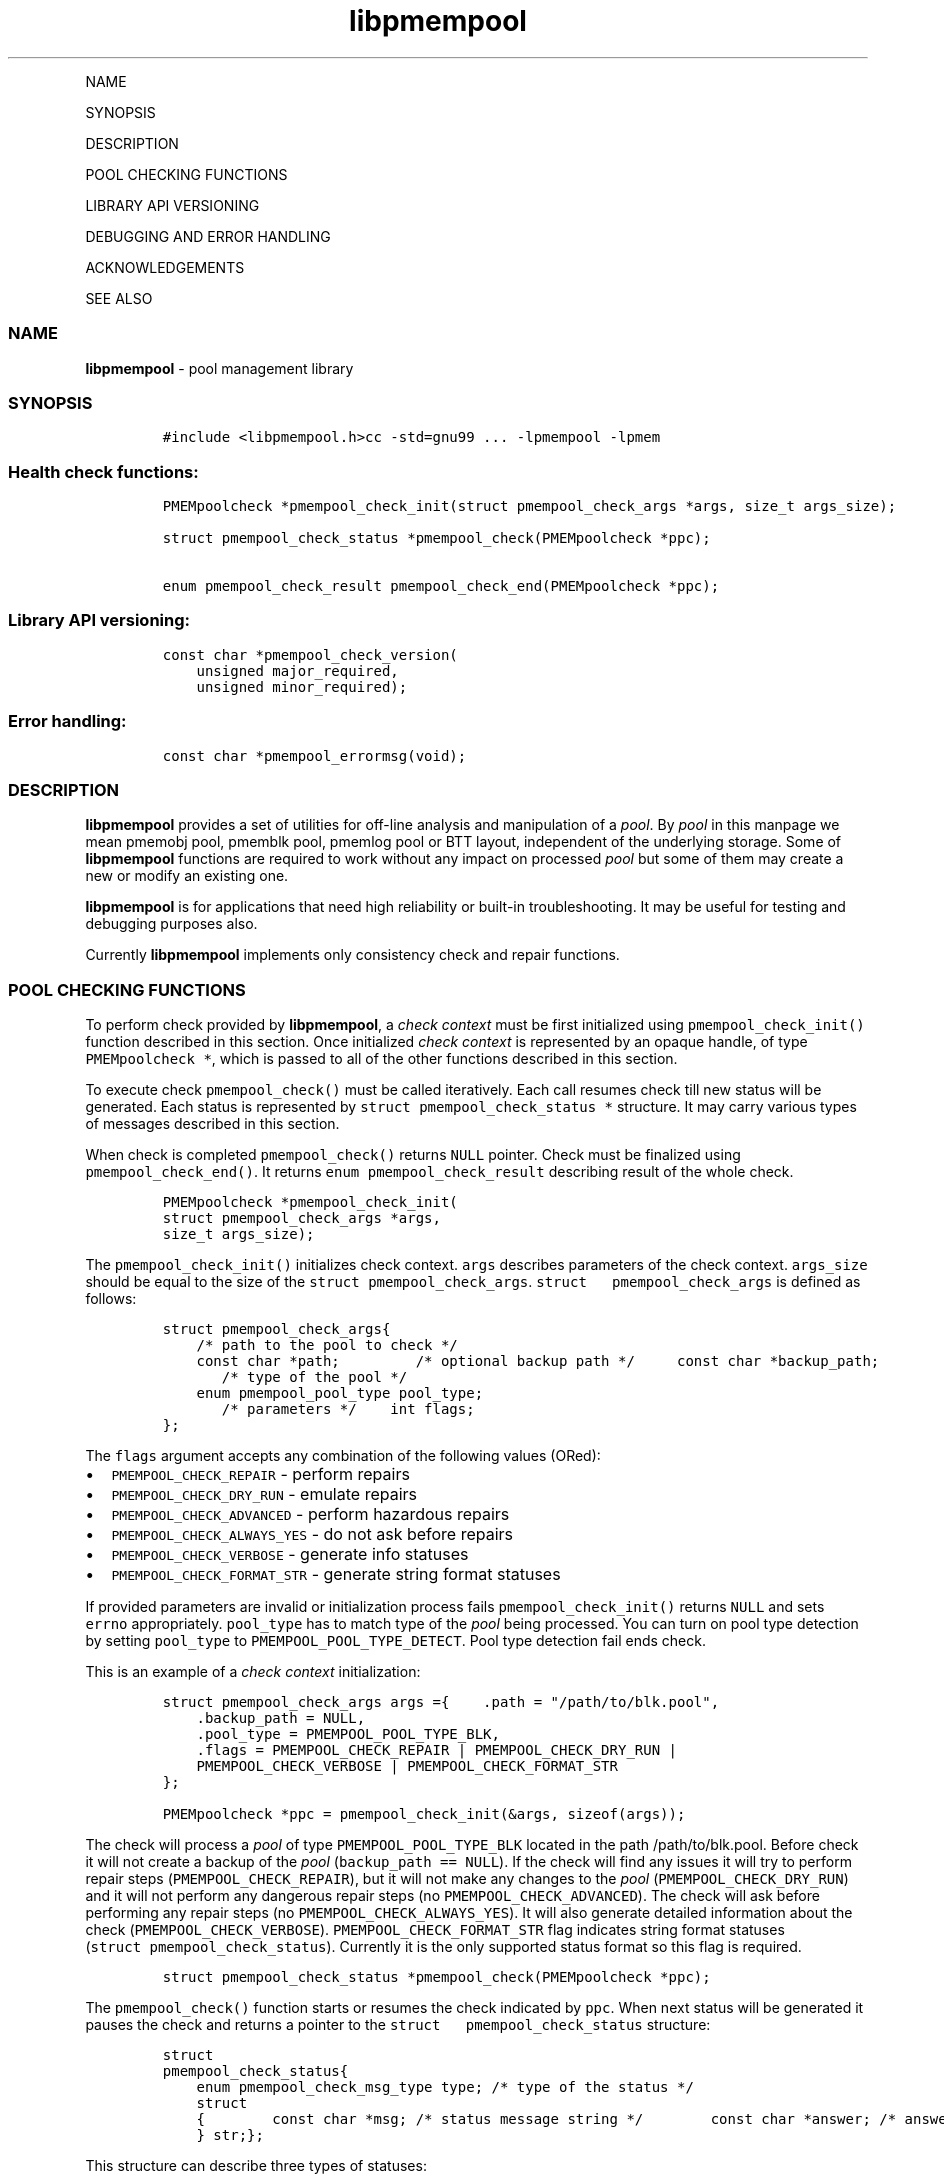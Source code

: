.\" Automatically generated by Pandoc 1.16.0.2
.\"
.TH "libpmempool" "3" "" "" ""
.hy
.PP
NAME
.PP
SYNOPSIS
.PP
DESCRIPTION
.PP
POOL CHECKING FUNCTIONS
.PP
LIBRARY API VERSIONING
.PP
DEBUGGING AND ERROR HANDLING
.PP
ACKNOWLEDGEMENTS
.PP
SEE ALSO
.SS NAME
.PP
\f[B]libpmempool\f[] \- pool management library
.SS SYNOPSIS
.IP
.nf
\f[C]
#include\ <libpmempool.h>\
cc\ \-std=gnu99\ ...\ \-lpmempool\ \-lpmem
\f[]
.fi
.SS Health check functions:
.IP
.nf
\f[C]
PMEMpoolcheck\ *pmempool_check_init(struct\ pmempool_check_args\ *args,\ size_t\ args_size);

struct\ pmempool_check_status\ *pmempool_check(PMEMpoolcheck\ *ppc);

enum\ pmempool_check_result\ pmempool_check_end(PMEMpoolcheck\ *ppc);
\f[]
.fi
.SS Library API versioning:
.IP
.nf
\f[C]
const\ char\ *pmempool_check_version(
\ \ \ \ unsigned\ major_required,
\ \ \ \ unsigned\ minor_required);
\f[]
.fi
.SS Error handling:
.IP
.nf
\f[C]
const\ char\ *pmempool_errormsg(void);
\f[]
.fi
.SS DESCRIPTION
.PP
\f[B]libpmempool\f[] provides a set of utilities for off\-line analysis
and manipulation of a \f[I]pool\f[].
By \f[I]pool\f[] in this manpage we mean pmemobj pool, pmemblk pool,
pmemlog pool or BTT layout, independent of the underlying storage.
Some of \f[B]libpmempool\f[] functions are required to work without any
impact on processed \f[I]pool\f[] but some of them may create a new or
modify an existing one.
.PP
\f[B]libpmempool\f[] is for applications that need high reliability or
built\-in troubleshooting.
It may be useful for testing and debugging purposes also.
.PP
Currently \f[B]libpmempool\f[] implements only consistency check and
repair functions.
.SS POOL CHECKING FUNCTIONS
.PP
To perform check provided by \f[B]libpmempool\f[], a \f[I]check
context\f[] must be first initialized using
\f[C]pmempool_check_init()\f[] function described in this section.
Once initialized \f[I]check context\f[] is represented by an opaque
handle, of type \f[C]PMEMpoolcheck\ *\f[], which is passed to all of the
other functions described in this section.
.PP
To execute check \f[C]pmempool_check()\f[] must be called iteratively.
Each call resumes check till new status will be generated.
Each status is represented by \f[C]struct\ pmempool_check_status\ *\f[]
structure.
It may carry various types of messages described in this section.
.PP
When check is completed \f[C]pmempool_check()\f[] returns \f[C]NULL\f[]
pointer.
Check must be finalized using \f[C]pmempool_check_end()\f[].
It returns \f[C]enum\ pmempool_check_result\f[] describing result of the
whole check.
.IP
.nf
\f[C]
PMEMpoolcheck\ *pmempool_check_init(
struct\ pmempool_check_args\ *args,
size_t\ args_size);
\f[]
.fi
.PP
The \f[C]pmempool_check_init()\f[] initializes check context.
\f[C]args\f[] describes parameters of the check context.
\f[C]args_size\f[] should be equal to the size of the
\f[C]struct\ pmempool_check_args\f[].
\f[C]struct\ \ \ pmempool_check_args\f[] is defined as follows:
.IP
.nf
\f[C]
struct\ pmempool_check_args\
{
\ \ \ \ /*\ path\ to\ the\ pool\ to\ check\ */
\ \ \ \ const\ char\ *path;\ \ \
\ \ \ \
\ \ \ \ /*\ optional\ backup\ path\ */\ \
\ \ \ \ const\ char\ *backup_path;
\ \ \ \
\ \ \ \ /*\ type\ of\ the\ pool\ */
\ \ \ \ enum\ pmempool_pool_type\ pool_type;
\ \ \ \
\ \ \ \ /*\ parameters\ */\
\ \ \ \ int\ flags;
};
\f[]
.fi
.PP
The \f[C]flags\f[] argument accepts any combination of the following
values (ORed):
.IP \[bu] 2
\f[C]PMEMPOOL_CHECK_REPAIR\f[] \- perform repairs
.IP \[bu] 2
\f[C]PMEMPOOL_CHECK_DRY_RUN\f[] \- emulate repairs
.IP \[bu] 2
\f[C]PMEMPOOL_CHECK_ADVANCED\f[] \- perform hazardous repairs
.IP \[bu] 2
\f[C]PMEMPOOL_CHECK_ALWAYS_YES\f[] \- do not ask before repairs
.IP \[bu] 2
\f[C]PMEMPOOL_CHECK_VERBOSE\f[] \- generate info statuses
.IP \[bu] 2
\f[C]PMEMPOOL_CHECK_FORMAT_STR\f[] \- generate string format statuses
.PP
If provided parameters are invalid or initialization process fails
\f[C]pmempool_check_init()\f[] returns \f[C]NULL\f[] and sets
\f[C]errno\f[] appropriately.
\f[C]pool_type\f[] has to match type of the \f[I]pool\f[] being
processed.
You can turn on pool type detection by setting \f[C]pool_type\f[] to
\f[C]PMEMPOOL_POOL_TYPE_DETECT\f[].
Pool type detection fail ends check.
.PP
This is an example of a \f[I]check context\f[] initialization:
.IP
.nf
\f[C]
struct\ pmempool_check_args\ args\ =\
{\
\ \ \ \ .path\ =\ "/path/to/blk.pool",
\ \ \ \ .backup_path\ =\ NULL,
\ \ \ \ .pool_type\ =\ PMEMPOOL_POOL_TYPE_BLK,
\ \ \ \ .flags\ =\ PMEMPOOL_CHECK_REPAIR\ |\ PMEMPOOL_CHECK_DRY_RUN\ |
\ \ \ \ PMEMPOOL_CHECK_VERBOSE\ |\ PMEMPOOL_CHECK_FORMAT_STR
};
\f[]
.fi
.IP
.nf
\f[C]
PMEMpoolcheck\ *ppc\ =\ pmempool_check_init(&args,\ sizeof(args));
\f[]
.fi
.PP
The check will process a \f[I]pool\f[] of type
\f[C]PMEMPOOL_POOL_TYPE_BLK\f[] located in the path /path/to/blk.pool.
Before check it will not create a backup of the \f[I]pool\f[]
(\f[C]backup_path\ ==\ NULL\f[]).
If the check will find any issues it will try to perform repair steps
(\f[C]PMEMPOOL_CHECK_REPAIR\f[]), but it will not make any changes to
the \f[I]pool\f[] (\f[C]PMEMPOOL_CHECK_DRY_RUN\f[]) and it will not
perform any dangerous repair steps (no
\f[C]PMEMPOOL_CHECK_ADVANCED\f[]).
The check will ask before performing any repair steps (no
\f[C]PMEMPOOL_CHECK_ALWAYS_YES\f[]).
It will also generate detailed information about the check
(\f[C]PMEMPOOL_CHECK_VERBOSE\f[]).
\f[C]PMEMPOOL_CHECK_FORMAT_STR\f[] flag indicates string format statuses
(\f[C]struct\ pmempool_check_status\f[]).
Currently it is the only supported status format so this flag is
required.
.IP
.nf
\f[C]
struct\ pmempool_check_status\ *pmempool_check(PMEMpoolcheck\ *ppc);
\f[]
.fi
.PP
The \f[C]pmempool_check()\f[] function starts or resumes the check
indicated by \f[C]ppc\f[].
When next status will be generated it pauses the check and returns a
pointer to the \f[C]struct\ \ \ pmempool_check_status\f[] structure:
.IP
.nf
\f[C]
struct
pmempool_check_status\
{
\ \ \ \ enum\ pmempool_check_msg_type\ type;\ /*\ type\ of\ the\ status\ */
\ \ \ \ struct
\ \ \ \ {\
\ \ \ \ \ \ \ \ const\ char\ *msg;\ /*\ status\ message\ string\ */\
\ \ \ \ \ \ \ \ const\ char\ *answer;\ /*\ answer\ to\ message\ if\ applicable\ */
\ \ \ \ }\ str;\
};
\f[]
.fi
.PP
This structure can describe three types of statuses:
.IP \[bu] 2
\f[C]PMEMPOOL_CHECK_MSG_TYPE_INFO\f[] \- detailed information about the
check.
Generated only if a \f[C]PMEMPOOL_CHECK_VERBOSE\f[] flag was set.
.IP \[bu] 2
\f[C]PMEMPOOL_CHECK_MSG_TYPE_ERROR\f[] \- encountered error
.IP \[bu] 2
\f[C]PMEMPOOL_CHECK_MSG_TYPE_QUESTION\f[] \- question.
Generated only if an \f[C]PMEMPOOL_CHECK_ALWAYS_YES\f[] flag was not
set.
It requires \f[C]answer\f[] to be set to "yes" or "no" before
continuing.
.PP
After calling \f[C]pmempool_check()\f[] again the previously provided
\f[C]struct\ pmempool_check_status\ *\f[] pointer must be considered
invalid.
When the check completes \f[C]pmempool_check()\f[] returns \f[C]NULL\f[]
pointer.
.IP
.nf
\f[C]
enum\ pmempool_check_result\ pmempool_check_end(PMEMpoolcheck*\ ppc);
\f[]
.fi
.PP
The \f[C]pmempool_check_end()\f[] function finalizes the check and
releases all related resources.
\f[C]ppc\f[] is not a valid pointer after calling
\f[C]pmempool_check_end()\f[].
It returns \f[C]enum\ pmempool_check_result\f[] summarizing result of
the finalized check.
\f[C]pmempool_check_end()\f[] can return one of the following values:
.IP \[bu] 2
\f[C]PMEMPOOL_CHECK_RESULT_CONSISTENT\f[] \- the \f[I]pool\f[] is
consistent
.IP \[bu] 2
\f[C]PMEMPOOL_CHECK_RESULT_NOT_CONSISTENT\f[] \- the \f[I]pool\f[] is
not consistent
.IP \[bu] 2
\f[C]PMEMPOOL_CHECK_RESULT_REPAIRED\f[] \- the \f[I]pool\f[] has issues
but all repair steps completed succesfully
.IP \[bu] 2
\f[C]PMEMPOOL_CHECK_RESULT_CANNOT_REPAIR\f[] \- the \f[I]pool\f[] has
issues which can not be repaired
.IP \[bu] 2
\f[C]PMEMPOOL_CHECK_RESULT_ERROR\f[] \- the \f[I]pool\f[] has errors or
the check encountered issue
.SS LIBRARY API VERSIONING
.PP
This section describes how the library API is versioned, allowing
applications to work with an evolving API.
.IP
.nf
\f[C]
const\ char\ *pmempool_check_version(
unsigned\ major_required,
unsigned\ minor_required);
\f[]
.fi
.PP
The \f[C]pmempool_check_version()\f[] function is used to see if the
installed \f[B]libpmempool\f[] supports the version of the library API
required by an application.
The easiest way to do this for the application is to supply the
compile\-time version information, supplied by defines in
\f[C]<libpmempool.h>\f[], like this:
.IP
.nf
\f[C]
reason\ =\ pmempool_check_version(
PMEMPOOL_MAJOR_VERSION,
PMEMPOOL_MINOR_VERSION);

if\ (reason\ !=\ NULL)\
{
\ \ \ \ /*\ version\ check\ failed,\ reason\ string\ tells\ you\ why\ */
}
\f[]
.fi
.PP
Any mismatch in the major version number is considered a failure, but a
library with a newer minor version number will pass this check since
increasing minor versions imply backwards compatibility.
.PP
An application can also check specifically for the existence of an
interface by checking for the version where that interface was
introduced.
These versions are documented in this man page as follows: unless
otherwise specified, all interfaces described here are available in
version 1.0 of the library.
Interfaces added after version 1.0 will contain the text introduced in
version x.y in the section of this manual describing the feature.
.PP
When the version check performed by \f[C]pmempool_check_version()\f[] is
successful, the return value is \f[C]NULL\f[].
Otherwise the return value is a static string describing the reason for
failing the version check.
The string returned by \f[C]pmempool_check_version()\f[] must not be
modified or freed.
.SS DEBUGGING AND ERROR HANDLING
.PP
Two versions of libpmempool are typically available on a development
system.
The normal version, accessed when a program is linked using the
\f[C]\-lpmempool\f[] option, is optimized for performance.
That version skips checks that impact performance and exceptionally logs
any trace information or performs any run\-time assertions.
If an error is detected during the call to \f[I]libpmempool\f[]
function, an application may retrieve an error message describing the
reason of failure using the following function:
.IP
.nf
\f[C]
const\ char\ *pmempool_errormsg(void);
\f[]
.fi
.PP
The \f[C]pmempool_errormsg()\f[] function returns a pointer to a static
buffer containing the last error message logged for current thread.
The error message may include description of the corresponding error
code (if errno was set), as returned by \f[C]strerror(3)\f[].
The error message buffer is thread\-local; errors encountered in one
thread do not affect its value in other threads.
The buffer is never cleared by any library function; its content is
significant only when the return value of the immediately preceding call
to \f[B]libpmempool\f[] function indicated an error, or if
\f[C]errno\f[] was set.
The application must not modify or free the error message string, but it
may be modified by subsequent calls to other library functions.
.PP
A second version of \f[B]libpmempool\f[], accessed when a program uses
the libraries under \f[B]/usr/lib/nvml_debug\f[], contains run\-time
assertions and trace points.
The typical way to access the debug version is to set the environment
variable \f[C]LD_LIBRARY_PATH\f[] to \f[B]/usr/lib/nvml_debug\f[] or
\f[B]/usr/lib64/nvml_debug\f[] depending on where the debug libraries
are installed on the system.
The trace points in the debug version of the library are enabled using
the environment variable \f[C]PMEMPOOL_LOG_LEVEL\f[], which can be set
to the following values:
.IP \[bu] 2
\f[B]0\f[] \- This is the default level when \f[C]PMEMPOOL_LOG_LEVEL\f[]
is not set.
No log messages are emitted at this level.
.IP \[bu] 2
\f[B]1\f[] \- Additional details on any errors detected are logged (in
addition to returning the errno\-based errors as usual).
The same information may be retrieved using
\f[C]pmempool_errormsg()\f[].
.IP \[bu] 2
\f[B]2\f[] \- A trace of basic operations is logged.
.IP \[bu] 2
\f[B]3\f[] \- This level enables a very verbose amount of function call
tracing in the library.
.IP \[bu] 2
\f[B]4\f[] \- This level enables voluminous and fairly obscure tracing
information that is likely only useful to the libpmempool developers.
.PP
The environment variable \f[C]PMEMPOOL_LOG_FILE\f[] specifies a file
name where all logging information should be written.
If the last character in the name is "\-", the PID of the current
process will be appended to the file name when the log file is created.
If \f[C]PMEMPOOL_LOG_FILE\f[] is not set, the logging output goes to
stderr.
.PP
Setting the environment variable \f[C]PMEMPOOL_LOG_FILE\f[] has no
effect on the non\-debug version of \f[B]libpmempool\f[].
.SS ACKNOWLEDGEMENTS
.PP
\f[B]libpmempool\f[] builds on the persistent memory programming model
recommended by the SNIA NVM Programming Technical Work
.PP
Group: <http://snia.org/nvmp>
.SS SEE ALSO
.PP
\f[B]mmap\f[](2), \f[B]munmap\f[](2), \f[B]msync\f[](2),
\f[B]strerror\f[](3), \f[B]libpmemobj\f[](3), \f[B]libpmemblk\f[](3),
\f[B]libpmemlog\f[](3), \f[B]libpmem\f[](3) and
\f[B]<http://pmem.io>\f[]
